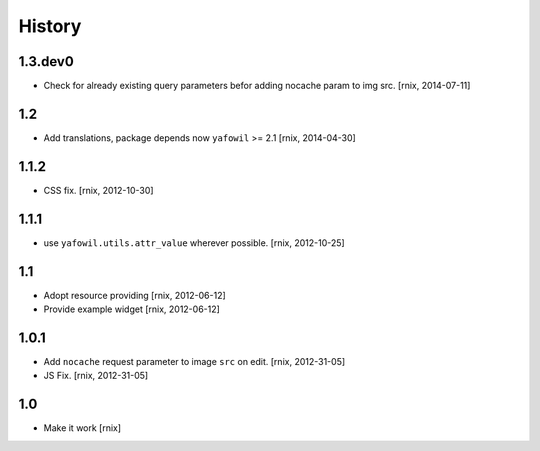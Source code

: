 
History
=======

1.3.dev0
--------

- Check for already existing query parameters befor adding nocache param to
  img src.
  [rnix, 2014-07-11]

1.2
---

- Add translations, package depends now ``yafowil`` >= 2.1
  [rnix, 2014-04-30]

1.1.2
-----

- CSS fix.
  [rnix, 2012-10-30]

1.1.1
-----

- use ``yafowil.utils.attr_value`` wherever possible.
  [rnix, 2012-10-25]

1.1
---

- Adopt resource providing
  [rnix, 2012-06-12]

- Provide example widget
  [rnix, 2012-06-12]

1.0.1
-----

- Add ``nocache`` request parameter to image ``src`` on edit.
  [rnix, 2012-31-05]

- JS Fix.
  [rnix, 2012-31-05]

1.0
---

- Make it work
  [rnix]
